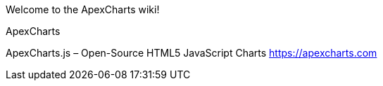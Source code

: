Welcome to the ApexCharts wiki!


ApexCharts

ApexCharts.js – Open-Source HTML5 JavaScript Charts
https://apexcharts.com

